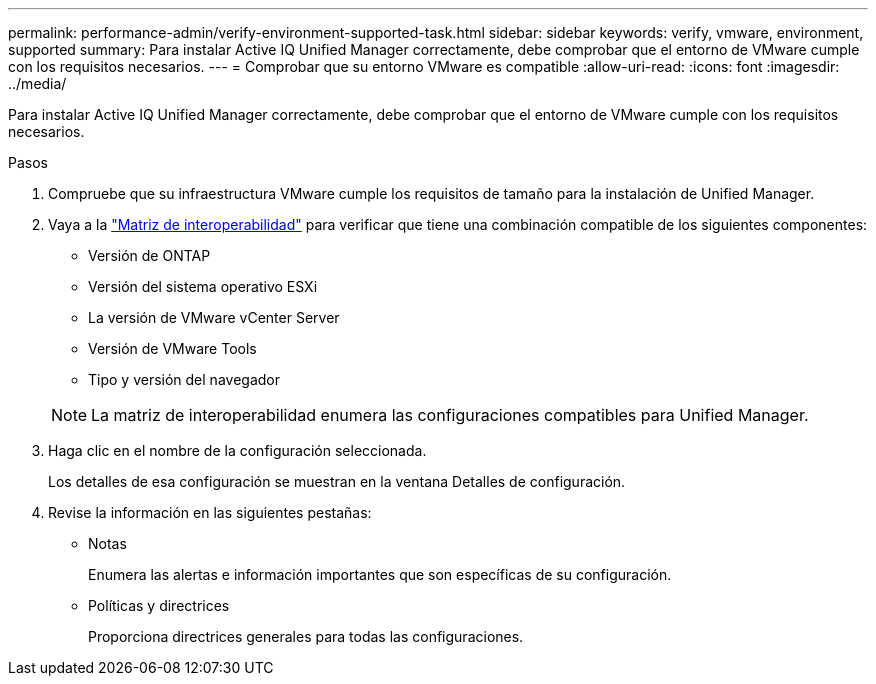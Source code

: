---
permalink: performance-admin/verify-environment-supported-task.html 
sidebar: sidebar 
keywords: verify, vmware, environment, supported 
summary: Para instalar Active IQ Unified Manager correctamente, debe comprobar que el entorno de VMware cumple con los requisitos necesarios. 
---
= Comprobar que su entorno VMware es compatible
:allow-uri-read: 
:icons: font
:imagesdir: ../media/


[role="lead"]
Para instalar Active IQ Unified Manager correctamente, debe comprobar que el entorno de VMware cumple con los requisitos necesarios.

.Pasos
. Compruebe que su infraestructura VMware cumple los requisitos de tamaño para la instalación de Unified Manager.
. Vaya a la https://mysupport.netapp.com/matrix["Matriz de interoperabilidad"^] para verificar que tiene una combinación compatible de los siguientes componentes:
+
** Versión de ONTAP
** Versión del sistema operativo ESXi
** La versión de VMware vCenter Server
** Versión de VMware Tools
** Tipo y versión del navegador


+
[NOTE]
====
La matriz de interoperabilidad enumera las configuraciones compatibles para Unified Manager.

====
. Haga clic en el nombre de la configuración seleccionada.
+
Los detalles de esa configuración se muestran en la ventana Detalles de configuración.

. Revise la información en las siguientes pestañas:
+
** Notas
+
Enumera las alertas e información importantes que son específicas de su configuración.

** Políticas y directrices
+
Proporciona directrices generales para todas las configuraciones.




